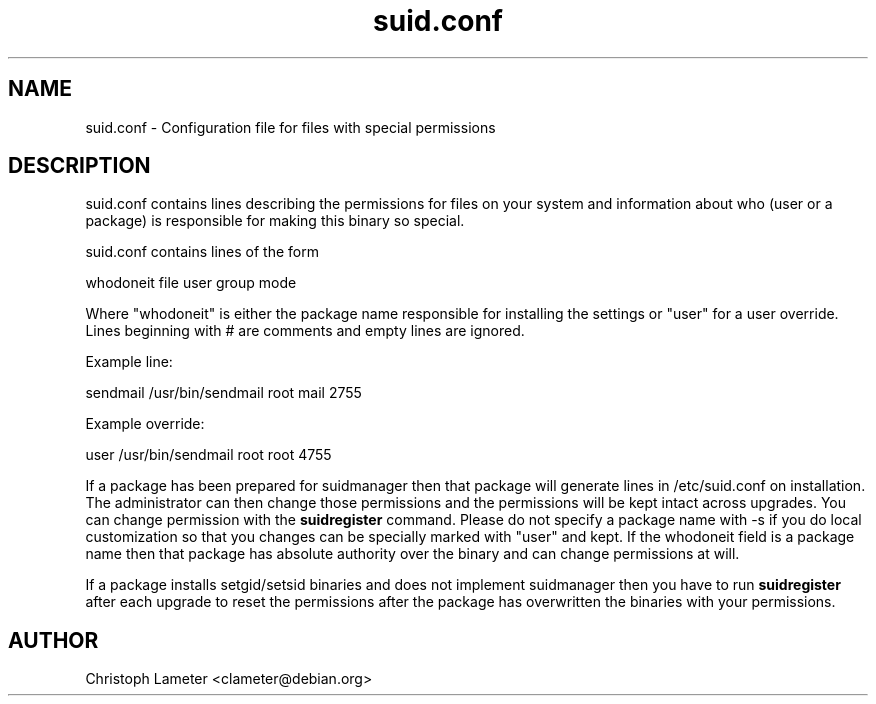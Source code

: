 .TH suid.conf 1L "Debian Utilities" "DEBIAN" \" -*- nroff -*-
.SH NAME
suid.conf \- Configuration file for files with special permissions
.SH DESCRIPTION
suid.conf contains lines describing the permissions for files on your system
and information about who (user or a package) is responsible for making this
binary so special.
.PP
suid.conf contains lines of the form
.PP
whodoneit file user group mode
.PP
Where "whodoneit" is either the package name responsible for installing the
settings or "user" for a user override. Lines beginning with # are comments
and empty lines are ignored.
.PP
Example line:
.PP
sendmail /usr/bin/sendmail root mail 2755
.PP
Example override:
.PP
user /usr/bin/sendmail root root 4755 
.PP
If a package has been prepared for suidmanager then that package will
generate lines in /etc/suid.conf on installation. The administrator can then
change those permissions and the permissions will be kept intact across
upgrades. You can change permission with the
.B suidregister
command. Please do not specify a package name with -s if you do local
customization so that you changes can be specially marked with "user" and
kept. If the whodoneit field is a package name then that package has
absolute authority over the binary and can change permissions at will.
.PP
If a package installs setgid/setsid binaries and does not implement
suidmanager then you have to run
.B suidregister
after each upgrade to reset the permissions after the package has
overwritten the binaries with your permissions.
.SH AUTHOR
Christoph Lameter <clameter@debian.org>
